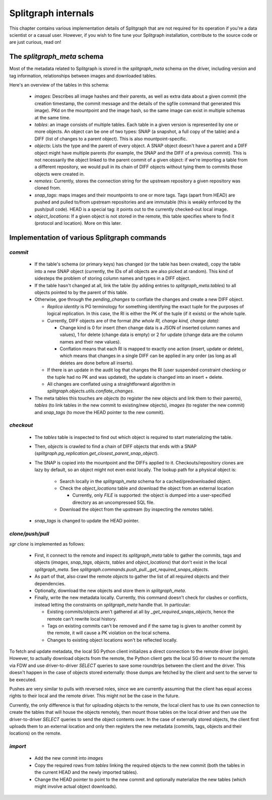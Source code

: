 ====================
Splitgraph internals
====================

This chapter contains various implementation details of Splitgraph that are not required for its operation if you're
a data scientist or a casual user. However, if you wish to fine tune your Splitgraph installation, contribute to
the source code or are just curious, read on!

The `splitgraph_meta` schema
============================

Most of the metadata related to Splitgraph is stored in the `splitgraph_meta` schema on the driver, including
version and tag information, relationships between images and downloaded tables.

Here's an overview of the tables in this schema:

  * `images`: Describes all image hashes and their parents, as well as extra
    data about a given commit (the creation timestamp, the commit message and the details of the sgfile command that
    generated this image). PKd on the mountpoint and the image hash, so the same image can exist in multiple schemas
    at the same time.
  * `tables`: an image consists of multiple tables. Each table in a given version is represented by one or more objects.
    An object can be one of two types: SNAP (a snapshot, a full copy of the table) and a DIFF (list of changes to a parent
    object). This is also mountpoint-specific.
  * `objects`: Lists the type and the parent of every object. A SNAP object doesn't have a parent and a DIFF object
    might have multiple parents (for example, the SNAP and the DIFF of a previous commit). This is not necessarily
    the object linked to the parent commit of a given object: if we're importing a table from a different repository,
    we would pull in its chain of DIFF objects without tying them to commits those objects were created in.
  * `remotes`: Currently, stores the connection string for the upstream repository a given repository was cloned from.
  * `snap_tags`: maps images and their mountpoints to one or more tags. Tags (apart from HEAD) are pushed and pulled
    to/from upstream repositories and are immutable (this is weakly enforced by the push/pull code).
    HEAD is a special tag: it points out to the currently checked-out local image.
  * `object_locations`: If a given object is not stored in the remote, this table specifies where to find it (protocol
    and location). More on this later.

Implementation of various Splitgraph commands
=============================================

`commit`
--------

  * If the table's schema (or primary keys) has changed (or the table has been created), copy the table into a
    new SNAP object (currently, the IDs of all objects are also picked at random). This kind of sidesteps the problem
    of storing column names and types in a DIFF object.
  * If the table hasn't changed at all, link the table (by adding entries to `splitgraph_meta.tables`) to all objects
    pointed to by the parent of this table.
  * Otherwise, goe through the `pending_changes` to conflate the changes and create a new DIFF object.

    * *Replica identity* is PG terminology for something identifying the exact tuple for the purposes of logical
      replication. In this case, the RI is either the PK of the tuple (if it exists) or the whole tuple.
    * Currently, DIFF objects are of the format `(the whole RI, change kind, change data)`:

      * Change kind is 0 for insert (then change data is a JSON of inserted column names and values), 1 for delete
        (change data is empty) or 2 for update (change data are the column names and their new values).
      * Conflation means that each RI is mapped to exactly one action (insert, update or delete), which means that
        changes in a single DIFF can be applied in any order (as long as all deletes are done before all inserts).
    * If there is an update in the audit log that changes the RI (user suspended constraint checking or the tuple had no
      PK and was updated), the update is changed into an insert + delete.
    * All changes are conflated using a straightforward algorithm in `splitgraph.objects.utils.conflate_changes`.
  * The meta tables this touches are `objects` (to register the new objects and link them to their parents),
    `tables` (to link tables in the new commit to existing/new objects), `images` (to register the new commit) and
    `snap_tags` (to move the HEAD pointer to the new commit).

`checkout`
----------

  * The `tables` table is inspected to find out which object is required to start materializing the table.
  * Then, `objects` is crawled to find a chain of DIFF objects that ends with a SNAP
    (`splitgraph.pg_replication.get_closest_parent_snap_object`).
  * The SNAP is copied into the mountpoint and the DIFFs applied to it. Checkouts/repository clones are
    lazy by default, so an object might not even exist locally. The lookup path for a physical object is:

      * Search locally in the `splitgraph_meta` schema for a cached/predownloaded object.
      * Check the `object_locations` table and download the object from an external location

        * Currently, only `FILE` is supported: the object is dumped into a user-specified directory as an uncompressed
          SQL file.
      * Download the object from the upstream (by inspecting the `remotes` table).
  * `snap_tags` is changed to update the HEAD pointer.

`clone/push/pull`
-----------------

`sgr clone` is implemented as follows:

  * First, it connect to the remote and inspect its `splitgraph_meta` table to gather the commits, tags and objects
    (`images`, `snap_tags`, `objects`, `tables` and `object_locations`) that don't exist in the local
    `splitgraph_meta`. See `splitgraph.commands.push_pull._get_required_snaps_objects`.
  * As part of that, also crawl the remote `objects` to gather the list of all required objects
    and their dependencies.
  * Optionally, download the new objects and store them in `splitgraph_meta`.
  * Finally, write the new metadata locally. Currently, this command doesn't check for clashes or conflicts, instead
    letting the constraints on `splitgraph_meta` handle that. In particular:

    * Existing commits/objects aren't gathered at all by `_get_required_snaps_objects`, hence the remote can't rewrite
      local history.
    * Tags on existing commits can't be removed and if the same tag is given to another commit by the remote, it will
      cause a PK violation on the local schema.
    * Changes to existing object locations won't be reflected locally.

To fetch and update metadata, the local SG Python client initializes a direct connection to the remote driver (origin).
However, to actually download objects from the remote, the Python client gets the local SG driver to mount the remote
via FDW and use driver-to-driver `SELECT` queries to save some roundtrips between the client and the driver. This
doesn't happen in the case of objects stored externally: those dumps are fetched by the client and sent to the server
to be executed.

Pushes are very similar to pulls with reversed roles, since we are currently assuming that the client has equal access
rights to their local and the remote driver. This might not be the case in the future.

Currently, the only difference is that for uploading objects to the remote, the local client has to use its own
connection to create the tables that will house the objects remotely, then mount those tables on the local driver and
then use the driver-to-driver `SELECT` queries to send the object contents over. In the case of externally stored
objects, the client first uploads them to an external location and only then registers the new metadata (commits,
tags, objects and their locations) on the remote.

`import`
---------

  * Add the new commit into `images`
  * Copy the required rows from `tables` linking the required objects to the new commit (both the tables in the
    current HEAD and the newly imported tables).
  * Change the HEAD pointer to point to the new commit and optionally materialize the new tables (which might involve
    actual object downloads).

